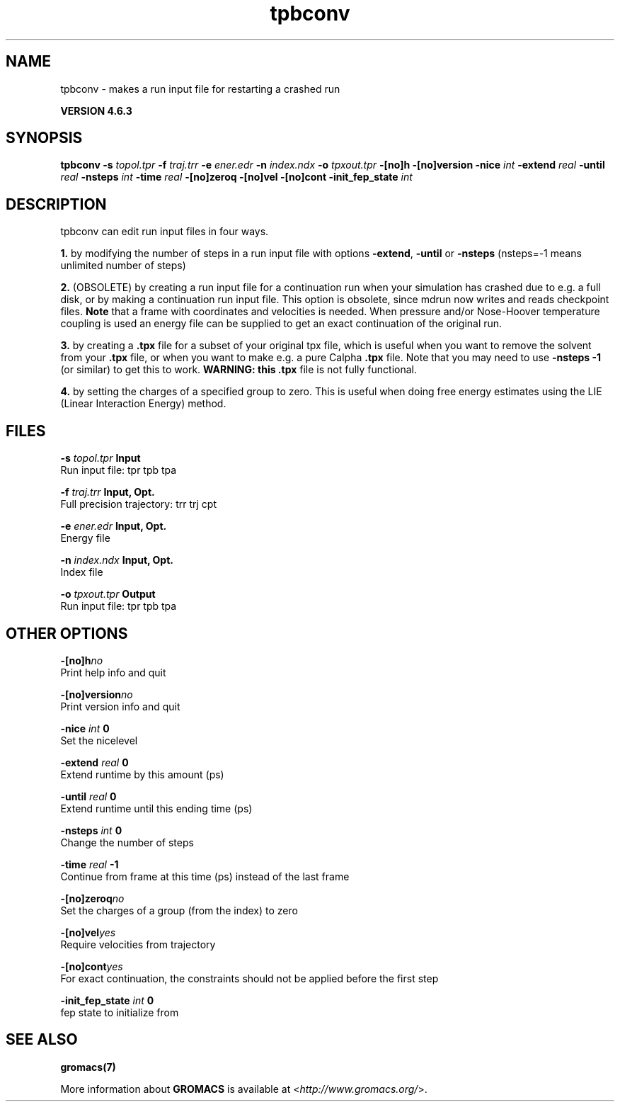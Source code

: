 .TH tpbconv 1 "Fri 5 Jul 2013" "" "GROMACS suite, VERSION 4.6.3"
.SH NAME
tpbconv\ -\ makes\ a\ run\ input\ file\ for\ restarting\ a\ crashed\ run

.B VERSION 4.6.3
.SH SYNOPSIS
\f3tpbconv\fP
.BI "\-s" " topol.tpr "
.BI "\-f" " traj.trr "
.BI "\-e" " ener.edr "
.BI "\-n" " index.ndx "
.BI "\-o" " tpxout.tpr "
.BI "\-[no]h" ""
.BI "\-[no]version" ""
.BI "\-nice" " int "
.BI "\-extend" " real "
.BI "\-until" " real "
.BI "\-nsteps" " int "
.BI "\-time" " real "
.BI "\-[no]zeroq" ""
.BI "\-[no]vel" ""
.BI "\-[no]cont" ""
.BI "\-init_fep_state" " int "
.SH DESCRIPTION
\&tpbconv can edit run input files in four ways.


\&\fB 1.\fR by modifying the number of steps in a run input file
\&with options \fB \-extend\fR, \fB \-until\fR or \fB \-nsteps\fR
\&(nsteps=\-1 means unlimited number of steps)


\&\fB 2.\fR (OBSOLETE) by creating a run input file
\&for a continuation run when your simulation has crashed due to e.g.
\&a full disk, or by making a continuation run input file.
\&This option is obsolete, since mdrun now writes and reads
\&checkpoint files.
\&\fB Note\fR that a frame with coordinates and velocities is needed.
\&When pressure and/or Nose\-Hoover temperature coupling is used
\&an energy file can be supplied to get an exact continuation
\&of the original run.


\&\fB 3.\fR by creating a \fB .tpx\fR file for a subset of your original
\&tpx file, which is useful when you want to remove the solvent from
\&your \fB .tpx\fR file, or when you want to make e.g. a pure Calpha \fB .tpx\fR file.
\&Note that you may need to use \fB \-nsteps \-1\fR (or similar) to get
\&this to work.
\&\fB WARNING: this \fB .tpx\fR file is not fully functional\fR.


\&\fB 4.\fR by setting the charges of a specified group
\&to zero. This is useful when doing free energy estimates
\&using the LIE (Linear Interaction Energy) method.
.SH FILES
.BI "\-s" " topol.tpr" 
.B Input
 Run input file: tpr tpb tpa 

.BI "\-f" " traj.trr" 
.B Input, Opt.
 Full precision trajectory: trr trj cpt 

.BI "\-e" " ener.edr" 
.B Input, Opt.
 Energy file 

.BI "\-n" " index.ndx" 
.B Input, Opt.
 Index file 

.BI "\-o" " tpxout.tpr" 
.B Output
 Run input file: tpr tpb tpa 

.SH OTHER OPTIONS
.BI "\-[no]h"  "no    "
 Print help info and quit

.BI "\-[no]version"  "no    "
 Print version info and quit

.BI "\-nice"  " int" " 0" 
 Set the nicelevel

.BI "\-extend"  " real" " 0     " 
 Extend runtime by this amount (ps)

.BI "\-until"  " real" " 0     " 
 Extend runtime until this ending time (ps)

.BI "\-nsteps"  " int" " 0" 
 Change the number of steps

.BI "\-time"  " real" " \-1    " 
 Continue from frame at this time (ps) instead of the last frame

.BI "\-[no]zeroq"  "no    "
 Set the charges of a group (from the index) to zero

.BI "\-[no]vel"  "yes   "
 Require velocities from trajectory

.BI "\-[no]cont"  "yes   "
 For exact continuation, the constraints should not be applied before the first step

.BI "\-init_fep_state"  " int" " 0" 
 fep state to initialize from

.SH SEE ALSO
.BR gromacs(7)

More information about \fBGROMACS\fR is available at <\fIhttp://www.gromacs.org/\fR>.
